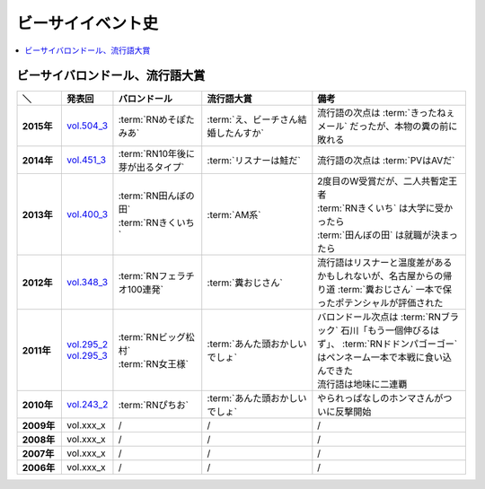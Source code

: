 ====================
ビーサイイベント史
====================

.. contents::
   :depth: 3
   :local:

ビーサイバロンドール、流行語大賞
================================

.. list-table::
   :header-rows:  1
   :stub-columns: 1
   :widths: 10,10,20,25,35

   * - ＼
     - 発表回
     - バロンドール
     - 流行語大賞
     - 備考
   * - 2015年
     - vol.504_3_
     - :term:`RNめそぽたみあ`
     - :term:`え、ビーチさん結婚したんすか`
     - 流行語の次点は :term:`きったねぇメール` だったが、本物の糞の前に敗れる
   * - 2014年
     - vol.451_3_
     - :term:`RN10年後に芽が出るタイプ`
     - :term:`リスナーは鮭だ`
     - 流行語の次点は :term:`PVはAVだ`
   * - 2013年
     - vol.400_3_
     - | :term:`RN田んぼの田`
       | :term:`RNきくいち`
     - :term:`AM系`
     - | 2度目のW受賞だが、二人共暫定王者
       | :term:`RNきくいち` は大学に受かったら
       | :term:`田んぼの田` は就職が決まったら
   * - 2012年
     - vol.348_3_
     - :term:`RNフェラチオ100連発`
     - :term:`糞おじさん`
     - 流行語はリスナーと温度差があるかもしれないが、名古屋からの帰り道
       :term:`糞おじさん` 一本で保ったポテンシャルが評価された
   * - 2011年
     - | vol.295_2_
       | vol.295_3_
     - | :term:`RNビッグ松村`
       | :term:`RN女王様`
     - :term:`あんた頭おかしいでしょ`
     - | バロンドール次点は :term:`RNブラック` 石川「もう一個伸びるはず」、 :term:`RNドドンパゴーゴー` はペンネーム一本で本戦に食い込んできた
       | 流行語は地味に二連覇
   * - 2010年
     - vol.243_2_
     - :term:`RNぴちお`
     - :term:`あんた頭おかしいでしょ`
     - やられっぱなしのホンマさんがついに反撃開始
   * - 2009年
     - vol.xxx_x
     - /
     - /
     - /
   * - 2008年
     - vol.xxx_x
     - /
     - /
     - /
   * - 2007年
     - vol.xxx_x
     - /
     - /
     - /
   * - 2006年
     - vol.xxx_x
     - /
     - /
     - /

.. _vol.504_3: http://project-phi.ddo.jp/ishikawa/ishikawa504_3.mp3
.. _vol.451_3: http://project-phi.ddo.jp/ishikawa/ishikawa451_3.mp3
.. _vol.400_3: http://project-phi.ddo.jp/ishikawa/ishikawa400_3.mp3
.. _vol.348_3: http://project-phi.ddo.jp/ishikawa/ishikawa348_3.mp3
.. _vol.295_2: http://project-phi.ddo.jp/ishikawa/ishikawa295_2.mp3
.. _vol.295_3: http://project-phi.ddo.jp/ishikawa/ishikawa295_3.mp3
.. _vol.243_2: http://project-phi.ddo.jp/ishikawa/ishikawa243_2.mp3
